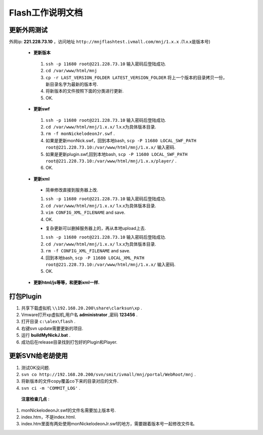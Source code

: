 Flash工作说明文档
=================


更新外网测试
--------------
外网ip: **221.228.73.10** ，访问地址 ``http://mnjflashtest.ivmall.com/mnj/1.x.x`` .(1.x.x是版本号)

 * **更新版本** 
  #.  ``ssh -p 11680 root@221.228.73.10`` 输入密码后登陆成功.
  #.  ``cd /var/www/html/mnj``
  #.  ``cp -r LAST_VERSION_FOLDER LATEST_VERSION_FOLDER`` 将上一个版本的目录拷贝一份，新目录名字为最新的版本号.
  #. 将新版本的文件按照下面的分类进行更新.
  #. OK.

 * **更新swf**
  #.  ``ssh -p 11680 root@221.228.73.10`` 输入密码后登陆成功.
  #.  ``cd /var/www/html/mnj/1.x.x/`` 1.x.x为具体版本目录.
  #.  ``rm -f monNickelodeonJr.swf`` .
  #. 如果是更新monNick.swf，回到本地bash, ``scp -P 11680 LOCAL_SWF_PATH root@221.228.73.10:/var/www/html/mnj/1.x.x/`` 输入密码.
  #. 如果是更新plugin.swf,回到本地bash, ``scp -P 11680 LOCAL_SWF_PATH root@221.228.73.10:/var/www/html/mnj/1.x.x/player/`` .
  #. OK.

 * **更新xml** 
  * 简单修改直接到服务器上改.
  #.  ``ssh -p 11680 root@221.228.73.10`` 输入密码后登陆成功.
  #.  ``cd /var/www/html/mnj/1.x.x/`` 1.x.x为具体版本目录.
  #.  ``vim CONFIG_XML_FILENAME`` and save.
  #. OK.

  * 复杂更新可以删掉服务器上的，再从本地upload上去.
  #.  ``ssh -p 11680 root@221.228.73.10`` 输入密码后登陆成功.
  #.  ``cd /var/www/html/mnj/1.x.x/`` 1.x.x为具体版本目录.
  #.  ``rm -f CONFIG_XML_FILENAME`` and save.
  #. 回到本地bash, ``scp -P 11680 LOCAL_XML_PATH root@221.228.73.10:/var/www/html/mnj/1.x.x/`` 输入密码.
  #. OK.

 * **更新html/js等等，和更新xml一样.** 


打包Plugin
-----------
#. 共享下载虚拟机 ``\\192.168.20.200\share\clarksun\xp`` .
#. Vmware打开xp虚拟机,用户名 **administrator** ,密码 **123456** .
#. 打开目录 ``c:\alex\flash`` .
#. 右键svn update需要更新的项目.
#. 运行 **buildMyNickJ.bat** .
#. 成功后在release目录找到打包好的Plugin和Player.


更新SVN给老胡使用
-----------------
#. 测试OK没问题.
#. ``svn co http://192.168.20.200/svn/smit/ivmall/mnj/portal/WebRoot/mnj`` .
#. 将新版本的文件copy覆盖co下来的目录对应的文件.
#. ``svn ci -m 'COMMIT_LOG'`` .

 **注意检查几点** :

#. monNickelodeonJr.swf的文件名需要加上版本号.
#. index.htm，不是index.html.
#. index.htm里面有两处使用monNickelodeonJr.swf的地方，需要跟着版本号一起修改文件名. 
